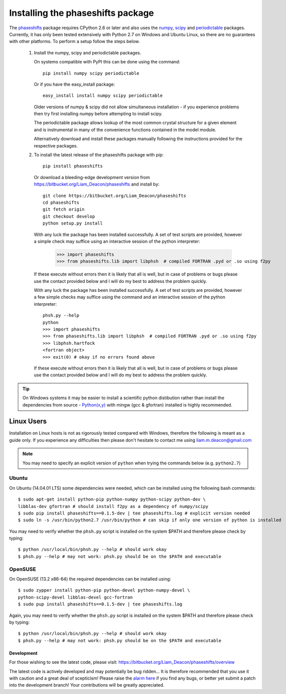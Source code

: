 .. _installing_phaseshifts:

**********************************
Installing the phaseshifts package
**********************************

The `phaseshifts <https://pypi.python.org/pypi/phaseshifts/>`_ package 
requires CPython 2.6 or later and also uses the `numpy 
<http://www.scipy.org/scipylib/download.html>`_, `scipy 
<http://www.scipy.org/scipylib/download.html>`_ and `periodictable 
<http://https://pypi.python.org/pypi/periodictable>`_ packages. 
Currently, it has only been tested extensively with Python 2.7 on Windows
and Ubuntu Linux, so there are no guarantees with other platforms. 
To perform a setup follow the steps below.

 1. Install the numpy, scipy and periodictable packages. 
    
    On systems compatible with PyPI this can be done using the command::
         
      pip install numpy scipy periodictable

    Or if you have the easy_install package::
         
      easy_install install numpy scipy periodictable

    Older versions of numpy & scipy did not allow simultaneous installation -
    if you experience problems then try first installing numpy before 
    attempting to install scipy. 
  
    The periodictable package allows lookup of the most common crystal 
    structure for a given element and is instrumental in many of the 
    convenience functions contained in the model module.
    
    Alternatively download and install these packages manually following the
    instructions provided for the respective packages.

 2. To install the latest release of the phaseshifts package with pip::
 
      pip install phaseshifts
      
    Or download a bleeding-edge development version from 
    `<https://bitbucket.org/Liam_Deacon/phaseshifts>`_ and install by::
         
      git clone https://bitbucket.org/Liam_Deacon/phaseshifts
      cd phaseshifts
      git fetch origin
      git checkout develop
      python setup.py install  

    With any luck the package has been installed successfully. A set of test scripts
    are provided, however a simple check may suffice using an interactive session of 
    the python interpreter:

      >>> import phaseshifts
      >>> from phaseshifts.lib import libphsh  # compiled FORTRAN .pyd or .so using f2py

    If these execute without errors then it is likely that all is well, but in case of 
    problems or bugs please use the contact provided below and I will do my best to 
    address the problem quickly.

    With any luck the package has been installed successfully. A set of test scripts
    are provided, however a few simple checks may suffice using the command and an 
    interactive session of the python interpreter::

      phsh.py --help
      python
      >>> import phaseshifts
      >>> from phaseshifts.lib import libphsh  # compiled FORTRAN .pyd or .so using f2py
      >>> libphsh.hartfock
      <fortran object>
      >>> exit(0) # okay if no errors found above

    If these execute without errors then it is likely that all is well, but in case of 
    problems or bugs please use the contact provided below and I will do my best to 
    address the problem quickly.

.. tip:: On Windows systems it may be easier to install a scientific python distibution 
         rather than install the dependencies from source - `Python(x,y) 
         <http://code.google.com/p/pythonxy>`_ with mingw (gcc & gfortran) 
         installed is highly recommended.

Linux Users
-----------

Installation on Linux hosts is not as rigorously tested compared with Windows, 
therefore the following is meant as a guide only. If you experience any 
difficulties then please don't hesitate to contact me using 
liam.m.deacon@gmail.com

.. note:: You may need to specify an explicit version of ``python`` when trying 
          the commands below (e.g. ``python2.7``)

Ubuntu
++++++

On Ubuntu (14.04.01 LTS) some dependencies were needed, which can be installed 
using the following bash commands::

   $ sudo apt-get install python-pip python-numpy python-scipy python-dev \
   libblas-dev gfortran # should install f2py as a dependency of numpy/scipy 
   $ sudo pip install phaseshifts==0.1.5-dev | tee phaseshifts.log # explicit version needed
   $ sudo ln -s /usr/bin/python2.7 /usr/bin/python # can skip if only one version of python is installed 

You may need to verify whether the ``phsh.py`` script is installed on 
the system $PATH and therefore please check by typing::

   $ python /usr/local/bin/phsh.py --help # should work okay
   $ phsh.py --help # may not work: phsh.py should be on the $PATH and executable


OpenSUSE
++++++++

On OpenSUSE (13.2 x86-64) the required dependencies can be installed using::

    $ sudo zypper install python-pip python-devel python-numpy-devel \ 
    python-scipy-devel libblas-devel gcc-fortran
    $ sudo pup install phaseshifts==0.1.5-dev | tee phaseshifts.log
    
Again, you may need to verify whether the ``phsh.py`` script is installed on the 
system $PATH and therefore please check by typing::

   $ python /usr/local/bin/phsh.py --help # should work okay
   $ phsh.py --help # may not work: phsh.py should be on the $PATH and executable
    

Development
===========

For those wishing to see the latest code, please visit: 
`<https://bitbucket.org/Liam_Deacon/phaseshifts/overview>`_ 

The latest code is actively developed and may potentially be bug ridden... 
It is therefore recommended that you use it with caution and a great deal of 
scepticism! Please raise the 
`alarm here <https://bitbucket.org/Liam_Deacon/phaseshifts/issues?status=new&status=open>`_ 
if you find any bugs, or better yet submit a patch into the development branch!
Your contributions will be greatly appreciated.